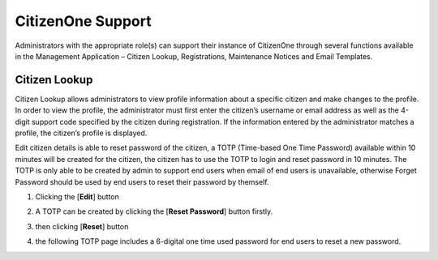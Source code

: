 .. _CitizenOne_support:

CitizenOne Support
=======================

Administrators with the appropriate role(s) can support their instance of CitizenOne 
through several functions available in the Management Application – Citizen Lookup, Registrations, Maintenance Notices and Email Templates.

.. image:: ../images/Management/Support/support-sidebar.png
   :width: 100pt
   :alt: Sidebar with the CitizenOne Lookup tab selected
   :align: center

.. _sidebare_citizenlookup:

Citizen Lookup
*************************

Citizen Lookup allows administrators to view profile information about a specific citizen and make changes to the profile. 
In order to view the profile, the administrator must first enter the citizen’s username or email address as well as 
the 4-digit support code specified by the citizen during registration. 
If the information entered by the administrator matches a profile, the citizen’s profile is displayed. 

.. image:: ../images/Management/Support/citizen-lookup.png
   :width: 500pt
   :alt: Citizen Lookup
   :align: center

.. _viewing_citizenlookup:


Edit citizen details is able to reset password of the citizen, a TOTP (Time-based One Time Password) available within 10 minutes will be created for the citizen, 
the citizen has to use the TOTP to login and reset password in 10 minutes. 
The TOTP is only able to be created by admin to support end users when email of end users is unavailable, otherwise Forget Password should be used by end users to reset their password  by themself.

1. Clicking the [**Edit**] button 

.. image:: ../images/Management/Support/citizen-view.png
   :width: 500pt
   :alt: Viewing a Citizen
   :align: center


2. A TOTP can be created by clicking the [**Reset Password**] button firstly.

.. image:: ../images/Management/Support/citizen-edit.png
   :width: 500pt
   :alt: Creating a TOTP
   :align: center


3. then clicking [**Reset**] button

.. image:: ../images/Management/Support/citizen-resetPW.png
   :width: 500pt
   :alt: Creating a TOTP
   :align: center

4. the following TOTP page includes a 6-digital one time used password for end users to reset a new password.

.. image:: ../images/Management/Support/citizen-TOTP.png
   :width: 500pt
   :alt:  TOTP
   :align: center
